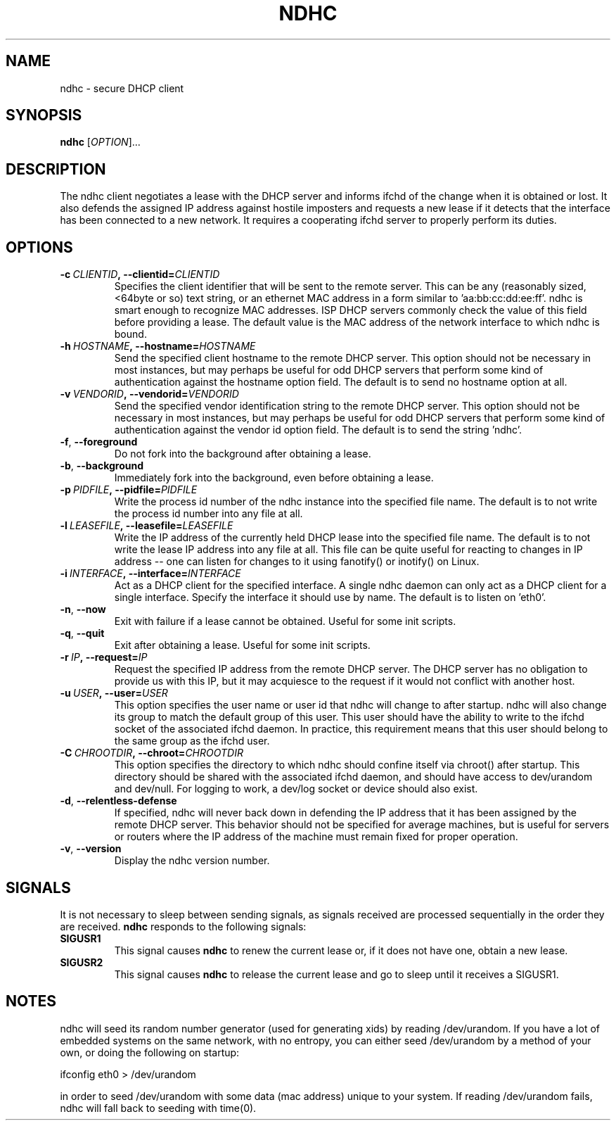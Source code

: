 .TH NDHC 8 2011-07-12 Linux "Linux Administrator's Manual"
.SH NAME
ndhc \- secure DHCP client
.SH SYNOPSIS
.B ndhc
.RI [ OPTION ]...
.SH DESCRIPTION
The ndhc client negotiates a lease with the DHCP server and informs ifchd of
the change when it is obtained or lost.  It also defends the assigned IP
address against hostile imposters and requests a new lease if it detects that
the interface has been connected to a new network.  It requires a cooperating
ifchd server to properly perform its duties.
.SH OPTIONS
.TP
.BI \-c\  CLIENTID ,\ \-\-clientid= CLIENTID
Specifies the client identifier that will be sent to the remote server.  This
can be any (reasonably sized, <64byte or so) text string, or an ethernet
MAC address in a form similar to 'aa:bb:cc:dd:ee:ff'.  ndhc is smart enough
to recognize MAC addresses.  ISP DHCP servers commonly check the value of this
field before providing a lease.  The default value is the MAC address of
the network interface to which ndhc is bound.
.TP
.BI \-h\  HOSTNAME ,\ \-\-hostname= HOSTNAME
Send the specified client hostname to the remote DHCP server.  This option
should not be necessary in most instances, but may perhaps be useful for odd
DHCP servers that perform some kind of authentication against the hostname
option field.  The default is to send no hostname option at all.
.TP
.BI \-v\  VENDORID ,\ \-\-vendorid= VENDORID
Send the specified vendor identification string to the remote DHCP server.
This option should not be necessary in most instances, but may perhaps be
useful for odd DHCP servers that perform some kind of authentication against
the vendor id option field.  The default is to send the string 'ndhc'.
.TP
.BR \-f ,\  \-\-foreground
Do not fork into the background after obtaining a lease.
.TP
.BR \-b ,\  \-\-background
Immediately fork into the background, even before obtaining a lease.
.TP
.BI \-p\  PIDFILE ,\ \-\-pidfile= PIDFILE
Write the process id number of the ndhc instance into the specified file name.
The default is to not write the process id number into any file at all.
.TP
.BI \-l\  LEASEFILE ,\ \-\-leasefile= LEASEFILE
Write the IP address of the currently held DHCP lease into the specified file
name.  The default is to not write the lease IP address into any file at all.
This file can be quite useful for reacting to changes in IP address -- one
can listen for changes to it using fanotify() or inotify() on Linux.
.TP
.BI \-i\  INTERFACE ,\ \-\-interface= INTERFACE
Act as a DHCP client for the specified interface.  A single ndhc daemon can
only act as a DHCP client for a single interface.  Specify the interface it
should use by name.  The default is to listen on 'eth0'.
.TP
.BR \-n ,\  \-\-now
Exit with failure if a lease cannot be obtained.  Useful for some init scripts.
.TP
.BR \-q ,\  \-\-quit
Exit after obtaining a lease.  Useful for some init scripts.
.TP
.BI \-r\  IP ,\ \-\-request= IP
Request the specified IP address from the remote DHCP server.  The DHCP server
has no obligation to provide us with this IP, but it may acquiesce to the
request if it would not conflict with another host.
.TP
.BI \-u\  USER ,\ \-\-user= USER
This option specifies the user name or user id that ndhc will change to after
startup.  ndhc will also change its group to match the default group of this
user.  This user should have the ability to write to the ifchd socket of the
associated ifchd daemon.  In practice, this requirement means that this user
should belong to the same group as the ifchd user.
.TP
.BI \-C\  CHROOTDIR ,\ \-\-chroot= CHROOTDIR
This option specifies the directory to which ndhc should confine itself via
chroot() after startup.  This directory should be shared with the associated
ifchd daemon, and should have access to dev/urandom and dev/null.  For
logging to work, a dev/log socket or device should also exist.
.TP
.BR \-d ,\  \-\-relentless-defense
If specified, ndhc will never back down in defending the IP address that it
has been assigned by the remote DHCP server.  This behavior should not be
specified for average machines, but is useful for servers or routers where
the IP address of the machine must remain fixed for proper operation.
.TP
.BR \-v ,\  \-\-version
Display the ndhc version number.
.SH SIGNALS
It is not necessary to sleep between sending signals, as signals received are
processed sequentially in the order they are received.
.B ndhc
responds to the following signals:
.TP
.B SIGUSR1
This signal causes
.B ndhc
to renew the current lease or, if it does not have one, obtain a
new lease.
.TP
.B SIGUSR2
This signal causes
.B ndhc
to release the current lease and go to sleep until it receives a SIGUSR1.
.SH NOTES
ndhc will seed its random number generator (used for generating xids)
by reading /dev/urandom. If you have a lot of embedded systems on the same
network, with no entropy, you can either seed /dev/urandom by a method of
your own, or doing the following on startup:

ifconfig eth0 > /dev/urandom

in order to seed /dev/urandom with some data (mac address) unique to your
system. If reading /dev/urandom fails, ndhc will fall back to seeding with
time(0).

